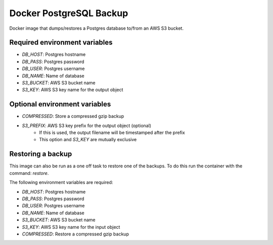 =========================
Docker PostgreSQL Backup
=========================

Docker image that dumps/restores a Postgres database to/from an AWS S3 bucket.

Required environment variables
==============================

* `DB_HOST`: Postgres hostname
* `DB_PASS`: Postgres password
* `DB_USER`: Postgres username
* `DB_NAME`: Name of database
* `S3_BUCKET`: AWS S3 bucket name
* `S3_KEY`: AWS S3 key name for the output object

Optional environment variables
==============================

* `COMPRESSED`: Store a compressed gzip backup
* `S3_PREFIX`: AWS S3 key prefix for the output object (optional)
    * If this is used, the output filename will be timestamped after the prefix
    * This option and `S3_KEY` are mutually exclusive


Restoring a backup
==================

This image can also be run as a one off task to restore one of the backups. 
To do this run the container with the command: `restore`.

The following environment variables are required:

* `DB_HOST`: Postgres hostname
* `DB_PASS`: Postgres password
* `DB_USER`: Postgres username
* `DB_NAME`: Name of database
* `S3_BUCKET`: AWS S3 bucket name
* `S3_KEY`: AWS S3 key name for the input object
* `COMPRESSED`: Restore a compressed gzip backup
